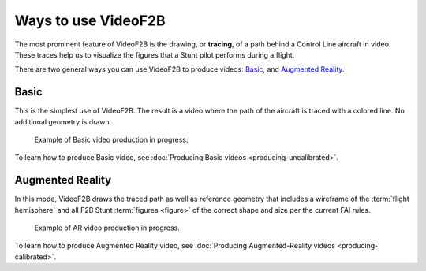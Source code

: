 ####################
Ways to use VideoF2B
####################

The most prominent feature of VideoF2B is the drawing, or **tracing**, of a path behind a Control Line
aircraft in video. These traces help us to visualize the figures that a Stunt pilot performs during a flight.

There are two general ways you can use VideoF2B to produce videos: `Basic`_, and `Augmented Reality`_.

Basic
-----

This is the simplest use of VideoF2B.  The result is a video where the path of the aircraft is traced with a
colored line.  No additional geometry is drawn.

.. figure:: images/uncalibrated-example.png

    Example of Basic video production in progress.

To learn how to produce Basic video, see :doc:`Producing Basic videos <producing-uncalibrated>`.

Augmented Reality
-----------------

In this mode, VideoF2B draws the traced path as well as reference geometry that includes a wireframe of the
:term:`flight hemisphere` and all F2B Stunt :term:`figures <figure>` of the correct shape and size per the
current FAI rules.

.. figure:: images/calibrated-example.png

    Example of AR video production in progress.

To learn how to produce Augmented Reality video, see
:doc:`Producing Augmented-Reality videos <producing-calibrated>`.
